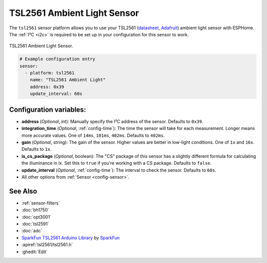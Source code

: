 TSL2561 Ambient Light Sensor
============================

.. seo::
    :description: Instructions for setting up TSL2561 ambient light sensors in ESPHome.
    :image: tsl2561.jpg
    :keywords: TSL2561

The ``tsl2561`` sensor platform allows you to use your TSL2561
(`datasheet <https://cdn-shop.adafruit.com/datasheets/TSL2561.pdf>`__,
`Adafruit`_)
ambient light sensor with ESPHome. The :ref:`I²C <i2c>` is required to be set up in
your configuration for this sensor to work.

.. figure:: images/tsl2561-full.jpg
    :align: center
    :width: 50.0%

    TSL2561 Ambient Light Sensor.

.. _Adafruit: https://www.adafruit.com/product/439

.. figure:: images/tsl2561-ui.png
    :align: center
    :width: 80.0%

.. code-block:: yaml

    # Example configuration entry
    sensor:
      - platform: tsl2561
        name: "TSL2561 Ambient Light"
        address: 0x39
        update_interval: 60s

Configuration variables:
------------------------

- **address** (*Optional*, int): Manually specify the I²C address of the sensor. Defaults to ``0x39``.
- **integration_time** (*Optional*, :ref:`config-time`):
  The time the sensor will take for each measurement. Longer means more accurate values. One of
  ``14ms``, ``101ms``, ``402ms``. Defaults to ``402ms``.
- **gain** (*Optional*, string): The gain of the sensor. Higher values are better in low-light conditions.
  One of ``1x`` and ``16x``. Defaults to ``1x``.
- **is_cs_package** (*Optional*, boolean): The "CS" package of this sensor has a slightly different
  formula for calculating the illuminance in lx. Set this to ``true`` if you're working with a CS
  package. Defaults to ``false``.
- **update_interval** (*Optional*, :ref:`config-time`): The interval to check the
  sensor. Defaults to ``60s``.
- All other options from :ref:`Sensor <config-sensor>`.

See Also
--------

- :ref:`sensor-filters`
- :doc:`bh1750`
- :doc:`opt3001`
- :doc:`tsl2591`
- :doc:`adc`
- `SparkFun TSL2561 Arduino Library <https://github.com/sparkfun/SparkFun_TSL2561_Arduino_Library>`__ by `SparkFun <https://sparkfun.com/>`__
- :apiref:`tsl2561/tsl2561.h`
- :ghedit:`Edit`
